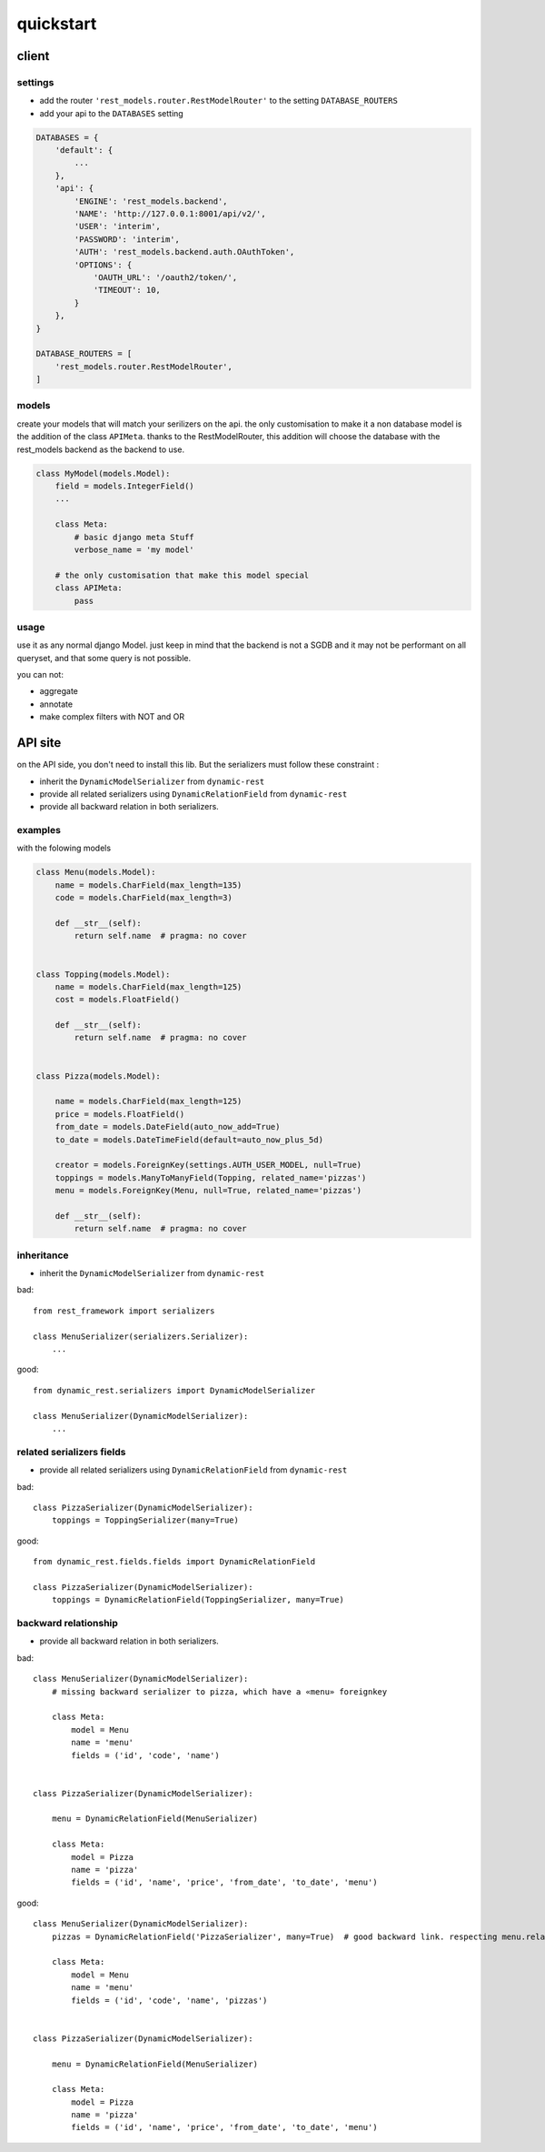 
quickstart
##########


client
******



settings
========

- add the router ``'rest_models.router.RestModelRouter'`` to the setting ``DATABASE_ROUTERS``
- add your api to the ``DATABASES`` setting


.. code-block:: python

    DATABASES = {
        'default': {
            ...
        },
        'api': {
            'ENGINE': 'rest_models.backend',
            'NAME': 'http://127.0.0.1:8001/api/v2/',
            'USER': 'interim',
            'PASSWORD': 'interim',
            'AUTH': 'rest_models.backend.auth.OAuthToken',
            'OPTIONS': {
                'OAUTH_URL': '/oauth2/token/',
                'TIMEOUT': 10,
            }
        },
    }

    DATABASE_ROUTERS = [
        'rest_models.router.RestModelRouter',
    ]



models
======

create your models that will match your serilizers on the api.
the only customisation to make it a non database model is the addition of the class ``APIMeta``.
thanks to the RestModelRouter, this addition will choose the database with the rest_models backend
as the backend to use.



.. code-block:: python

    class MyModel(models.Model):
        field = models.IntegerField()
        ...

        class Meta:
            # basic django meta Stuff
            verbose_name = 'my model'

        # the only customisation that make this model special
        class APIMeta:
            pass

usage
=====

use it as any normal django Model. just keep in mind that the backend is not a SGDB and it may not be
performant on all queryset, and that some query is not possible.

you can not:

- aggregate
- annotate
- make complex filters with NOT and OR

API site
********

on the API side, you don't need to install this lib. But the serializers must follow these constraint :

- inherit the ``DynamicModelSerializer`` from ``dynamic-rest``
- provide all related serializers using ``DynamicRelationField`` from ``dynamic-rest``
- provide all backward relation in both serializers.


examples
========

with the folowing models

.. code-block:: python

    class Menu(models.Model):
        name = models.CharField(max_length=135)
        code = models.CharField(max_length=3)

        def __str__(self):
            return self.name  # pragma: no cover


    class Topping(models.Model):
        name = models.CharField(max_length=125)
        cost = models.FloatField()

        def __str__(self):
            return self.name  # pragma: no cover


    class Pizza(models.Model):

        name = models.CharField(max_length=125)
        price = models.FloatField()
        from_date = models.DateField(auto_now_add=True)
        to_date = models.DateTimeField(default=auto_now_plus_5d)

        creator = models.ForeignKey(settings.AUTH_USER_MODEL, null=True)
        toppings = models.ManyToManyField(Topping, related_name='pizzas')
        menu = models.ForeignKey(Menu, null=True, related_name='pizzas')

        def __str__(self):
            return self.name  # pragma: no cover





inheritance
===========

* inherit the ``DynamicModelSerializer`` from ``dynamic-rest``

bad::

    from rest_framework import serializers

    class MenuSerializer(serializers.Serializer):
        ...


good::

    from dynamic_rest.serializers import DynamicModelSerializer

    class MenuSerializer(DynamicModelSerializer):
        ...

related serializers fields
==========================

* provide all related serializers using ``DynamicRelationField`` from ``dynamic-rest``

bad::


    class PizzaSerializer(DynamicModelSerializer):
        toppings = ToppingSerializer(many=True)

good::

    from dynamic_rest.fields.fields import DynamicRelationField

    class PizzaSerializer(DynamicModelSerializer):
        toppings = DynamicRelationField(ToppingSerializer, many=True)

backward relationship
=====================

* provide all backward relation in both serializers.

bad::


    class MenuSerializer(DynamicModelSerializer):
        # missing backward serializer to pizza, which have a «menu» foreignkey

        class Meta:
            model = Menu
            name = 'menu'
            fields = ('id', 'code', 'name')


    class PizzaSerializer(DynamicModelSerializer):

        menu = DynamicRelationField(MenuSerializer)

        class Meta:
            model = Pizza
            name = 'pizza'
            fields = ('id', 'name', 'price', 'from_date', 'to_date', 'menu')


good::

    class MenuSerializer(DynamicModelSerializer):
        pizzas = DynamicRelationField('PizzaSerializer', many=True)  # good backward link. respecting menu.related_name

        class Meta:
            model = Menu
            name = 'menu'
            fields = ('id', 'code', 'name', 'pizzas')


    class PizzaSerializer(DynamicModelSerializer):

        menu = DynamicRelationField(MenuSerializer)

        class Meta:
            model = Pizza
            name = 'pizza'
            fields = ('id', 'name', 'price', 'from_date', 'to_date', 'menu')


